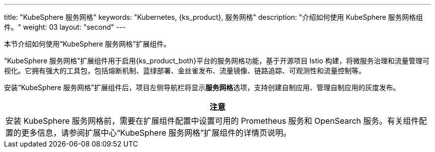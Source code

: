 ---
title: "KubeSphere 服务网格"
keywords: "Kubernetes, {ks_product}, 服务网格"
description: "介绍如何使用 KubeSphere 服务网格组件。"
weight: 03
layout: "second"
---

本节介绍如何使用“KubeSphere 服务网格”扩展组件。

“KubeSphere 服务网格”扩展组件用于启用{ks_product_both}平台的服务网格功能，基于开源项目 Istio 构建，将微服务治理和流量管理可视化。它拥有强大的工具包，包括熔断机制、蓝绿部署、金丝雀发布、流量镜像、链路追踪、可观测性和流量控制等。

// 服务网格支持代码无侵入的微服务治理，帮助开发者快速上手，Istio 的学习曲线也极大降低。其中，灰度发布策略为用户在不影响微服务之间通信的情况下测试和发布新的应用版本发挥了重要作用。

安装“KubeSphere 服务网格”扩展组件后，项⽬左侧导航栏将显⽰**服务网格**选项，支持创建自制应用、管理自制应用的灰度发布。

// ⾃制应⽤详情⻚⾯将显⽰**流量监控**、**灰度发布**和**链路追踪**⻚签。在创建自制应用时，启用应用治理可使用流量监控、灰度发布和链接追踪功能。

[.admon.attention,cols="a"]
|===
|注意

|
安装 KubeSphere 服务网格前，需要在扩展组件配置中设置可用的 Prometheus 服务和 OpenSearch 服务。有关组件配置的更多信息，请参阅扩展中心“KubeSphere 服务网格”扩展组件的详情页说明。
|===